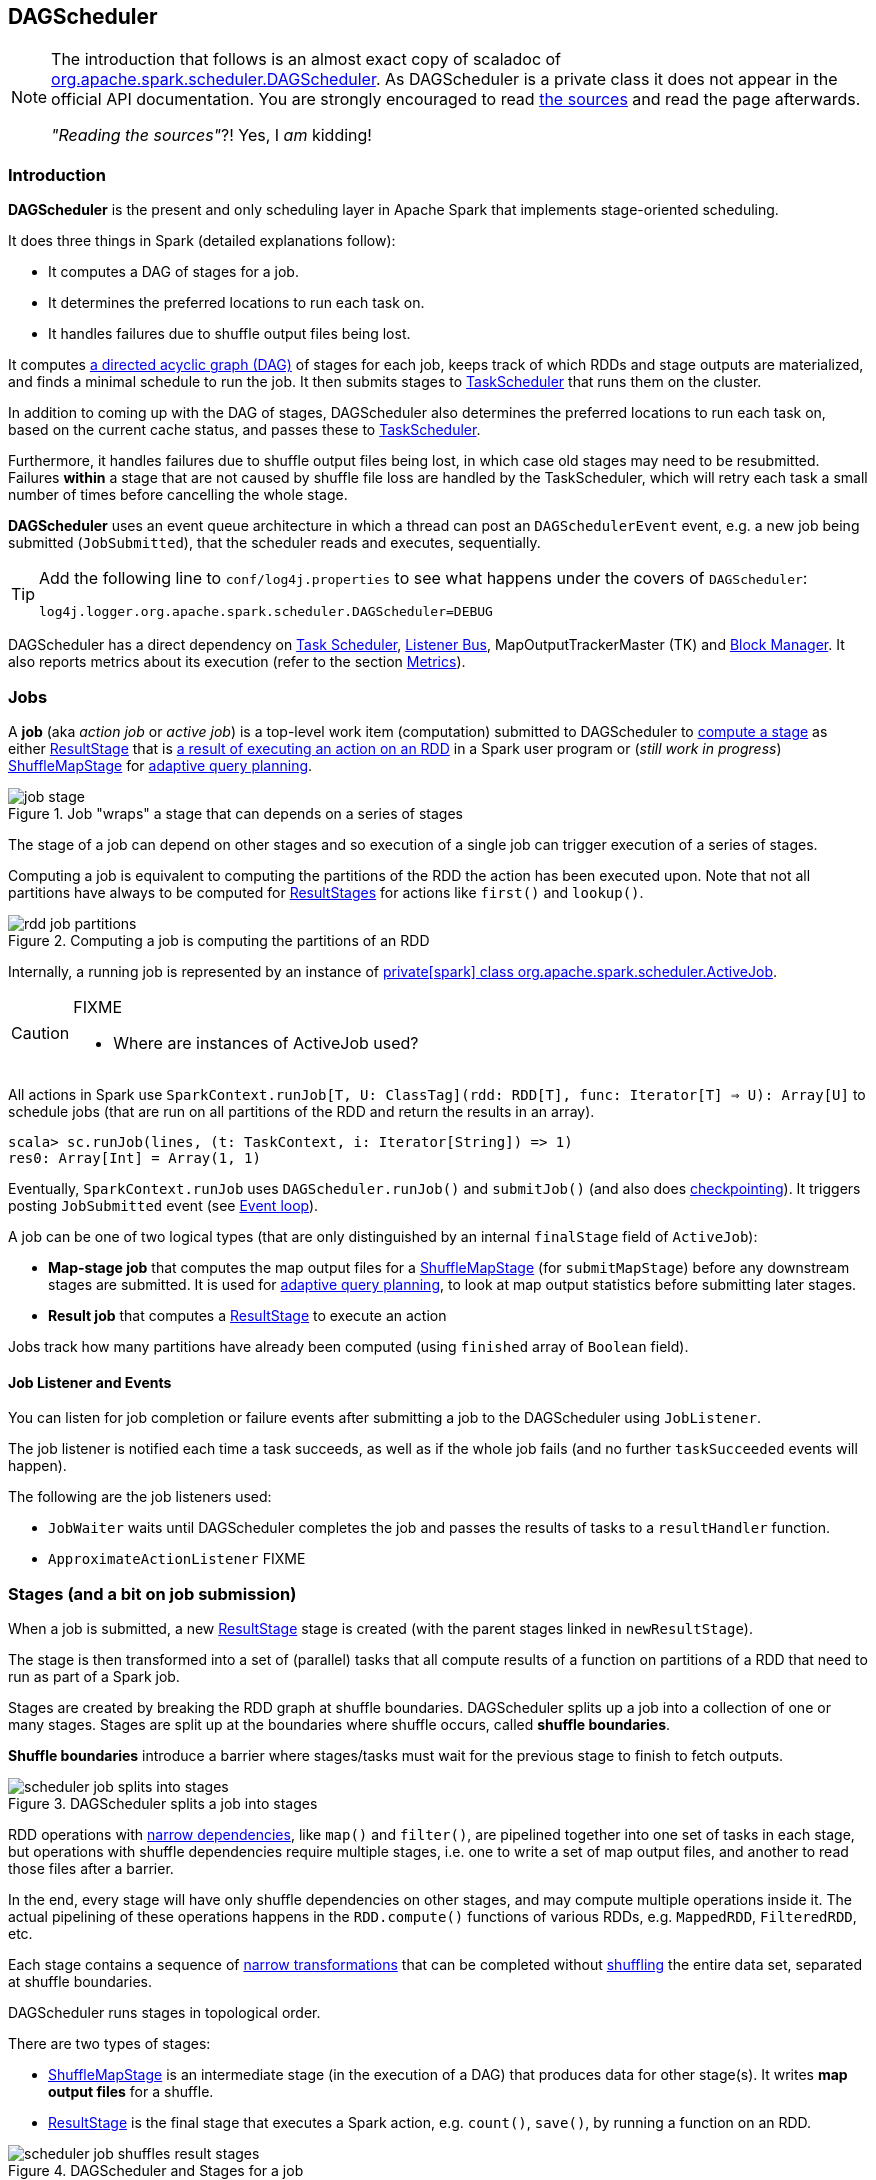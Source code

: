 == DAGScheduler

[NOTE]
====
The introduction that follows is an almost exact copy of scaladoc of https://github.com/apache/spark/blob/master/core/src/main/scala/org/apache/spark/scheduler/DAGScheduler.scala[org.apache.spark.scheduler.DAGScheduler]. As DAGScheduler is a private class it does not appear in the official API documentation. You are strongly encouraged to read https://github.com/apache/spark/blob/master/core/src/main/scala/org/apache/spark/scheduler/DAGScheduler.scala[the sources] and read the page afterwards.

_"Reading the sources"_?! Yes, I _am_ kidding!
====

=== Introduction

*DAGScheduler* is the present and only scheduling layer in Apache Spark that implements stage-oriented scheduling.

It does three things in Spark (detailed explanations follow):

* It computes a DAG of stages for a job.
* It determines the preferred locations to run each task on.
* It handles failures due to shuffle output files being lost.

It computes https://en.wikipedia.org/wiki/Directed_acyclic_graph[a directed acyclic graph (DAG)] of stages for each job, keeps track of which RDDs and stage outputs are materialized, and finds a minimal schedule to run the job. It then submits stages to link:spark-taskscheduler.adoc[TaskScheduler] that runs them on the cluster.

In addition to coming up with the DAG of stages, DAGScheduler also determines the preferred locations to run each task on, based on the current cache status, and passes these to link:spark-taskscheduler.adoc[TaskScheduler].

Furthermore, it handles failures due to shuffle output files being lost, in which case old stages may need to be resubmitted. Failures *within* a stage that are not caused by shuffle file loss are handled by the TaskScheduler, which will retry each task a small number of times before cancelling the whole stage.

*DAGScheduler* uses an event queue architecture in which a thread can post an `DAGSchedulerEvent` event, e.g. a new job being submitted (`JobSubmitted`), that the scheduler reads and executes, sequentially.

[TIP]
====
Add the following line to `conf/log4j.properties` to see what happens under the covers of `DAGScheduler`:

```
log4j.logger.org.apache.spark.scheduler.DAGScheduler=DEBUG
```
====

DAGScheduler has a direct dependency on link:spark-taskscheduler.adoc[Task Scheduler], link:spark-listeners.adoc[Listener Bus], MapOutputTrackerMaster (TK) and link:spark-blockmanager.adoc[Block Manager]. It also  reports metrics about its execution (refer to the section <<metrics, Metrics>>).

=== [[jobs]] Jobs

A *job* (aka _action job_ or _active job_) is a top-level work item (computation) submitted to DAGScheduler to <<stages, compute a stage>> as either <<ResultStage, ResultStage>> that is <<spark-rdd.adoc#actions,a result of executing an action on an RDD>> in a Spark user program or (_still work in progress_) <<ShuffleMapStage, ShuffleMapStage>> for <<adaptive-query-planning, adaptive query planning>>.

.Job "wraps" a stage that can depends on a series of stages
image::diagrams/job-stage.png[align="center"]

The stage of a job can depend on other stages and so execution of a single job can trigger execution of a series of stages.

Computing a job is equivalent to computing the partitions of the RDD the action has been executed upon. Note that not all partitions have always to be computed for <<ResultStage, ResultStages>> for actions like `first()` and `lookup()`.

.Computing a job is computing the partitions of an RDD
image::diagrams/rdd-job-partitions.png[align="center"]

Internally, a running job is represented by an instance of https://github.com/apache/spark/blob/master/core/src/main/scala/org/apache/spark/scheduler/ActiveJob.scala[private[spark\] class org.apache.spark.scheduler.ActiveJob].

[CAUTION]
====
FIXME

* Where are instances of ActiveJob used?
====

All actions in Spark use `SparkContext.runJob[T, U: ClassTag](rdd: RDD[T], func: Iterator[T] => U): Array[U]` to schedule jobs (that are run on all partitions of the RDD and return the results in an array).

[source,scala]
----
scala> sc.runJob(lines, (t: TaskContext, i: Iterator[String]) => 1)
res0: Array[Int] = Array(1, 1)
----

Eventually, `SparkContext.runJob` uses `DAGScheduler.runJob()` and `submitJob()` (and also does link:spark-rdd-checkpointing.adoc[checkpointing]). It triggers posting `JobSubmitted` event (see <<event-loop,Event loop>>).

A job can be one of two logical types (that are only distinguished by an internal `finalStage` field of `ActiveJob`):

* *Map-stage job* that computes the map output files for a <<ShuffleMapStage, ShuffleMapStage>> (for `submitMapStage`) before any downstream stages are submitted. It is used for <<adaptive-query-planning, adaptive query planning>>, to look at map output statistics before submitting later stages.
* *Result job* that computes a <<ResultStage, ResultStage>> to execute an action

Jobs track how many partitions have already been computed (using `finished` array of `Boolean` field).

==== Job Listener and Events

You can listen for job completion or failure events after submitting a job to the DAGScheduler using `JobListener`.

The job listener is notified each time a task succeeds, as well as if the whole job fails (and no further `taskSucceeded` events will happen).

The following are the job listeners used:

* `JobWaiter` waits until DAGScheduler completes the job and passes the results of tasks to a `resultHandler` function.
* `ApproximateActionListener` FIXME

=== [[stages]] Stages (and a bit on job submission)

When a job is submitted, a new <<ResultStage, ResultStage>> stage is created (with the parent stages linked in `newResultStage`).

The stage is then transformed into a set of (parallel) tasks that all compute results of a function on partitions of a RDD that need to run as part of a Spark job.

Stages are created by breaking the RDD graph at shuffle boundaries. DAGScheduler splits up a job into a collection of one or many stages. Stages are split up at the boundaries where shuffle occurs, called *shuffle boundaries*.

*Shuffle boundaries* introduce a barrier where stages/tasks must wait for the previous stage to finish to fetch outputs.

.DAGScheduler splits a job into stages
image::diagrams/scheduler-job-splits-into-stages.png[align="center"]

RDD operations with link:spark-rdd.adoc[narrow dependencies], like `map()` and `filter()`, are pipelined together into one set of tasks in each stage, but operations with shuffle dependencies require multiple stages, i.e. one to write a set of map output files, and another to read those files after a barrier.

In the end, every stage will have only shuffle dependencies on other stages, and may compute multiple operations inside it. The actual pipelining of these operations happens in the `RDD.compute()` functions of various RDDs, e.g. `MappedRDD`, `FilteredRDD`, etc.

Each stage contains a sequence of link:spark-rdd.adoc[narrow transformations] that can be completed without link:spark-rdd-shuffle.adoc[shuffling] the entire data set, separated at shuffle boundaries.

DAGScheduler runs stages in topological order.

There are two types of stages:

* <<ShuffleMapStage, ShuffleMapStage>> is an intermediate stage (in the execution of a DAG) that produces data for other stage(s). It writes *map output files* for a shuffle.
* <<ResultStage, ResultStage>> is the final stage that executes a Spark action, e.g. `count()`, `save()`, by running a function on an RDD.

.DAGScheduler and Stages for a job
image::diagrams/scheduler-job-shuffles-result-stages.png[align="center"]

The following INFO messages show in the logs:

```
15/10/13 08:30:16 INFO DAGScheduler: Got job 0 (count at <console>:25) with 2 output partitions
15/10/13 08:30:16 INFO DAGScheduler: Final stage: ResultStage 0 (count at <console>:25)
15/10/13 08:30:16 INFO DAGScheduler: Parents of final stage: List()
INFO DAGScheduler: Missing parents: List()
```

When DAGScheduler executes a job it first submits the final stage that may in turn trigger submission of the other stages of the missing parents of the stage (recursively).

[CAUTION]
====
FIXME Code review

* `DAGScheduler.submitStage` and DEBUG logs of `DAGScheduler`
====

When the current stage has no parent stages to submit, it is submitted.

```
INFO DAGScheduler: Submitting ResultStage 0 (MapPartitionsRDD[9] at map at <console>:25), which has no missing parents
```

[CAUTION]
====
FIXME What's `ShuffleMapStage.outputLocs`?
====

`DAGScheduler` keeps track of stages in different states:

* waiting
* running
* failed

At some point of time in a stage's life, every partition of the stage gets transformed into a task - `ShuffleMapTask` or `ResultTask` for `ShuffleMapStage` and `ResultStage`, respectively.

Partitions are computed in jobs, and result stages may not always need to compute all partitions in their target RDD, e.g. for actions like `first()` and `lookup()`.

`DAGScheduler` prints the following INFO message when there are tasks to submit:

```
INFO DAGScheduler: Submitting 1 missing tasks from ResultStage 36 (ShuffledRDD[86] at reduceByKey at <console>:24)
```

There is also the following DEBUG message with pending partitions:

```
DEBUG DAGScheduler: New pending partitions: Set(0)
```

Tasks are later submitted to link:spark-taskscheduler.adoc[Task Scheduler] (via `taskScheduler.submitTasks`).

When no tasks in a stage can be submitted, the following DEBUG message shows in the logs:

```
FIXME
```

Each stage has also a `firstJobId`, identifying the job that first submitted the stage.

A stage has an *id*.

==== Stage sharing

Stages can be shared across multiple jobs, if these jobs reuse the same RDDs.

FIXME: Where in the code is this used?

==== [[ShuffleMapStage]] ShuffleMapStage

A *ShuffleMapStage* (represented by  https://github.com/apache/spark/blob/master/core/src/main/scala/org/apache/spark/scheduler/ShuffleMapStage.scala[org.apache.spark.scheduler.ShuffleMapStage]) is an intermediate stage (in the execution of a DAG) that produces data for link:spark-rdd-shuffle.adoc[a shuffle] and is an input for the other stages in the DAG of stages.

In other words, ShuffleMapStage is a stage with additional `ShuffleDependency` - the shuffle that it is part of.

ShuffleMapStages can also be submitted independently as jobs with `DAGScheduler.submitMapStage` for <<adaptive-query-planning, Adaptive Query Planning>>.

The number of the partitions of an RDD is exactly the number of the tasks in a ShuffleMapStage.

The output locations (`outputLocs`) of a ShuffleMapStage are the same as used by its <<ShuffleDependency, ShuffleDependency>>. Output locations can be missing, i.e. partitions have not been cached or are lost.

[CAUTION]
====
FIXME Where is `ShuffleMapStage` used?

* Review `ShuffleMapStage`'s scaladoc
* `newShuffleMapStage`
* `getShuffleMapStage`
* `newOrUsedShuffleStage`
* `handleMapStageSubmitted`
* `shuffleToMapStage` - `private[scheduler]` HashMap
====

==== [[ResultStage]] ResultStage

A *ResultStage* is the final stage that applies a function on some partitions of an RDD to compute the result of an action.

.Job creates ResultStage
image::diagrams/dagscheduler-job-resultstage.png[align="center"]

* `JobSubmitted` message => `DAGScheduler.handleJobSubmitted` creates `ResultStage`

[CAUTION]
====
FIXME

* How is the stage used?
** DAGScheduler.handleJobSubmitted
** DAGScheduler.newResultStage
** DAGScheduler.submitMissingTasks
====

=== [[ShuffleDependency]] ShuffleDependency

A *ShuffleDependency* represents a dependency on the output of <<ShuffleMapStage, a shuffle stage>> for a RDD.

It uses *partitioner* to partition the shuffle output. It also uses link:spark-shuffle-service.adoc[ShuffleManager] to register itself and link:spark-service-contextcleaner.adoc[ContextCleaner] to register itself for cleanup.

The places where ShuffleDependency is used:

* `CoGroupedRDD` and `SubtractedRDD` when partitioner differs among RDDs
* `ShuffledRDD` and `ShuffledRowRDD` that are RDDs from a shuffle

The RDD operations that lead to use the above RDDs and hence shuffling:

* `cogroup`
** `intersection`
* `subtractByKey`
** `subtract`
* `sortByKey`
** `sortBy`
* `repartitionAndSortWithinPartitions`
* `combineByKeyWithClassTag`
** `combineByKey`
** `aggregateByKey`
** `foldByKey`
** `reduceByKey`
** `countApproxDistinctByKey`
** `groupByKey`
* `partitionBy`
* `coalesce`
** `repartition`

Please note that there may be other methods that use the above.

=== [[adaptive-query-planning]] Adaptive Query Planning

See https://issues.apache.org/jira/browse/SPARK-9850[SPARK-9850 Adaptive execution in Spark] for the design document. The work is currently in progress.

https://github.com/apache/spark/blob/master/core/src/main/scala/org/apache/spark/scheduler/DAGScheduler.scala#L661[DAGScheduler.submitMapStage] method is used for adaptive query planning, to run map stages and look at statistics about their outputs before submitting downstream stages.

=== RDD, job execution, stages, and partitions

When link:spark-scheduler.adoc[DAGScheduler schedules a job to execute an action on a RDD], it spawns parallel tasks to compute (partial) results per partition.

The number of partition in a job depends on the type of a stage - be it `ResultStage` or `ShuffleMapStage` (refer to link:spark-scheduler.adoc[Stages (aka job submission)]).

For some actions like `first()` and `lookup()`, there is no need to compute all the partitions of a job of a target RDD.

=== Fault recovery - stage attempts

A single stage can be re-executed in multiple *attempts* due to fault recovery. The number of attempts is configured (FIXME).

If `TaskScheduler` reports that a task failed because a map output file from a previous stage was lost, the DAGScheduler resubmits that lost stage. This is detected through a `CompletionEvent` with `FetchFailed`, or an `ExecutorLost` event. `DAGScheduler` will wait a small amount of time to see whether other nodes or tasks fail, then resubmit `TaskSets` for any lost stage(s) that compute the missing tasks.

Please note that tasks from the old attempts of a stage could still be running.

A stage object tracks multiple `StageInfo` objects to pass to Spark listeners or the web UI.

The latest `StageInfo` for the most recent attempt for a stage is accessible through `latestInfo`.

=== [[execution-events]] Execution Events

A `SparkListenerJobStart` event is posted to link:spark-listeners.adoc[listenerBus].

CAUTION: FIXME What events are posted and when?

=== [[event-loop]] Event loop - dag-scheduler-event-loop

`DAGScheduler.eventProcessLoop` (of type `DAGSchedulerEventProcessLoop`) - is the event process loop to which Spark posts jobs to schedule their execution.

Internally, it uses https://docs.oracle.com/javase/7/docs/api/java/util/concurrent/LinkedBlockingDeque.html[java.util.concurrent.LinkedBlockingDeque] blocking deque that grows indefinitely (i.e. up to https://docs.oracle.com/javase/7/docs/api/java/lang/Integer.html#MAX_VALUE[Integer.MAX_VALUE] events).

The name of the single "logic" thread that reads events and takes decisions is *dag-scheduler-event-loop*.

```
"dag-scheduler-event-loop" #89 daemon prio=5 os_prio=31 tid=0x00007f809bc0a000 nid=0xc903 waiting on condition [0x0000000125826000]
```

The following are the current types of `DAGSchedulerEvent` events that are handled by `DAGScheduler`:

* `JobSubmitted` - posted when an action job is submitted to DAGScheduler (via `submitJob` or `runApproximateJob`). It then calls `DAGScheduler.handleJobSubmitted`.
* `MapStageSubmitted` - posted when a shuffle map stage is submitted (via `submitMapStage`). It then calls `DAGScheduler.handleMapStageSubmitted`.
* `StageCancelled`
* `JobCancelled`
* `JobGroupCancelled`
* `AllJobsCancelled`
* `BeginEvent` - posted when `TaskSetManager` reports that a task is starting.
+
`dagScheduler.handleBeginEvent` is executed in turn.
* `GettingResultEvent` - posted when `TaskSetManager` reports that a task has completed and results are being fetched remotely.
+
`dagScheduler.handleGetTaskResult` executes in turn.
* `CompletionEvent` - posted when link:spark-taskscheduler.adoc#tasksetmanager[TaskSetManager] reports that a task has completed successfully or failed. See <<completionevent, CompletionEvent>>.
* `ExecutorAdded`
* `ExecutorLost`
* `TaskSetFailed`
* `ResubmitFailedStages`

[CAUTION]
====
FIXME

* What is an approximate job (as in `DAGScheduler.runApproximateJob`)?
* statistics? `MapOutputStatistics`?
====

==== [[completionevent]] CompletionEvent

CAUTION: FIXME Unfinished

DAGScheduler is told about a task end through `DAGScheduler.handleTaskCompletion` event handler.

FIXME Who's calling the handle and when?

It causes `updateAccumulators` call.

When a task has finished, it triggers  link:spark-taskscheduler.adoc#tasksetmanager[TaskSetManager] to send a `CompletionEvent` message to DAGScheduler.

FIXME Communication Flow Diagram

Internally, link:spark-taskscheduler.adoc#tasksetmanager[TaskSetManager] calls `DAGScheduler.taskEnded` to post the `CompletionEvent` event on `eventProcessLoop`.

* `DAGScheduler.onReceive` calls `dagScheduler.handleTaskCompletion(completion)`

=== [[cache-tracking]] Cache Tracking

DAGScheduler tracks which RDDs are cached to avoid recomputing them and likewise remembers which shuffle map stages have already produced output files to avoid redoing the map side of a shuffle.

The internal `cacheLocs` is a map with keys being RDD ids and the values being arrays indexed by partition numbers. Each array value is the set of locations where that RDD partition is cached.

[CAUTION]
====
FIXME:

* A diagram would be awesome.
* Review the use of `cacheLocs`
====

If link:spark-rdd-caching.adoc[a storage level of an RDD is NONE], there is no need to get locations from link:spark-blockmanager.adoc[block manager]. Otherwise, `RDDBlockId` is created and Block Manager gets asked for locations.

CAUTION: FIXME Review `TaskLocation`

=== Preferred Locations

DAGScheduler computes where to run each task in a stage based on link:spark-rdd.adoc[the preferred locations of its underlying RDDs], or <<cache-tracking, the location of cached or shuffle data>>.

=== [[metrics]] Metrics

Spark's DAGScheduler uses link:spark-metrics.adoc[Spark Metrics System] (via `DAGSchedulerSource`) to report metrics about its execution.

The name of the source is *DAGScheduler*.

It emits the following numbers:

* stage / failedStages - the number of failed stages
* stage / runningStages - the number of running stages
* stage / waitingStages - the number of waiting stages
* job / allJobs - the number of all jobs
* job / activeJobs - the number of active jobs

=== Other goodies

* List of `ScheduledExecutorService` in DAGScheduler (perhaps should be described for Spark in general):
** `dag-scheduler-message` - a daemon thread pool using `j.u.c.ScheduledThreadPoolExecutor` with core pool size `1`. It is used to post `ResubmitFailedStages` when `FetchFailed` is reported.
